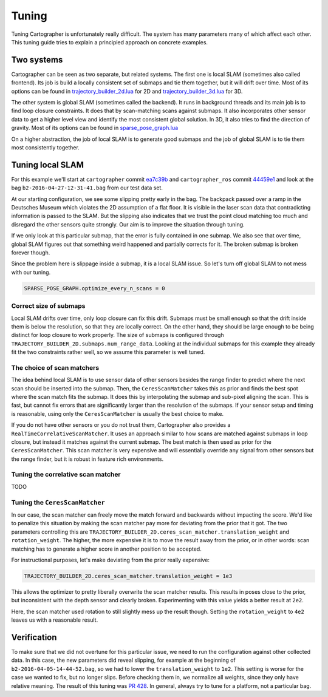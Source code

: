 .. Copyright 2016 The Cartographer Authors

.. Licensed under the Apache License, Version 2.0 (the "License");
   you may not use this file except in compliance with the License.
   You may obtain a copy of the License at

..      http://www.apache.org/licenses/LICENSE-2.0

.. Unless required by applicable law or agreed to in writing, software
   distributed under the License is distributed on an "AS IS" BASIS,
   WITHOUT WARRANTIES OR CONDITIONS OF ANY KIND, either express or implied.
   See the License for the specific language governing permissions and
   limitations under the License.

.. cartographer SHA: ea7c39b6f078c693b92fed06d86ca501021147d9
.. cartographer_ros SHA: 44459e18102305745c56f92549b87d8e91f434fe
.. TODO(hrapp): mention insert_free_space somewhere

Tuning
======

Tuning Cartographer is unfortunately really difficult.
The system has many parameters many of which affect each other.
This tuning guide tries to explain a principled approach on concrete examples.

Two systems
-----------

Cartographer can be seen as two separate, but related systems.
The first one is local SLAM (sometimes also called frontend).
Its job is build a locally consistent set of submaps and tie them together, but it will drift over time.
Most of its options can be found in `trajectory_builder_2d.lua`_ for 2D and `trajectory_builder_3d.lua`_ for 3D.

.. _trajectory_builder_2d.lua: https://github.com/googlecartographer/cartographer/blob/ea7c39b6f078c693b92fed06d86ca501021147d9/configuration_files/trajectory_builder_2d.lua
.. _trajectory_builder_3d.lua: https://github.com/googlecartographer/cartographer/blob/ea7c39b6f078c693b92fed06d86ca501021147d9/configuration_files/trajectory_builder_3d.lua

The other system is global SLAM (sometimes called the backend).
It runs in background threads and its main job is to find loop closure constraints.
It does that by scan-matching scans against submaps.
It also incorporates other sensor data to get a higher level view and identify the most consistent global solution.
In 3D, it also tries to find the direction of gravity.
Most of its options can be found in `sparse_pose_graph.lua`_

.. _sparse_pose_graph.lua: https://github.com/googlecartographer/cartographer/blob/ea7c39b6f078c693b92fed06d86ca501021147d9/configuration_files/sparse_pose_graph.lua

On a higher abstraction, the job of local SLAM is to generate good submaps and the job of global SLAM is to tie them most consistently together.

Tuning local SLAM
-----------------

For this example we'll start at ``cartographer`` commit `ea7c39b`_ and ``cartographer_ros`` commit `44459e1`_ and look at the bag ``b2-2016-04-27-12-31-41.bag`` from our test data set.

At our starting configuration, we see some slipping pretty early in the bag.
The backpack passed over a ramp in the Deutsches Museum which violates the 2D assumption of a flat floor.
It is visible in the laser scan data that contradicting information is passed to the SLAM.
But the slipping also indicates that we trust the point cloud matching too much and disregard the other sensors quite strongly.
Our aim is to improve the situation through tuning.

.. _ea7c39b: https://github.com/googlecartographer/cartographer/commit/ea7c39b6f078c693b92fed06d86ca501021147d9
.. _44459e1: https://github.com/googlecartographer/cartographer_ros/commit/44459e18102305745c56f92549b87d8e91f434fe

If we only look at this particular submap, that the error is fully contained in one submap.
We also see that over time, global SLAM figures out that something weird happened and partially corrects for it.
The broken submap is broken forever though.

.. TODO(hrapp): VIDEO

Since the problem here is slippage inside a submap, it is a local SLAM issue.
So let's turn off global SLAM to not mess with our tuning.

.. code-block:: lua

   SPARSE_POSE_GRAPH.optimize_every_n_scans = 0

Correct size of submaps
^^^^^^^^^^^^^^^^^^^^^^^

Local SLAM drifts over time, only loop closure can fix this drift.
Submaps must be small enough so that the drift inside them is below the resolution, so that they are locally correct.
On the other hand, they should be large enough to be being distinct for loop closure to work properly.
The size of submaps is configured through ``TRAJECTORY_BUILDER_2D.submaps.num_range_data``.
Looking at the individual submaps for this example they already fit the two constraints rather well, so we assume this parameter is well tuned.

The choice of scan matchers
^^^^^^^^^^^^^^^^^^^^^^^^^^^

The idea behind local SLAM is to use sensor data of other sensors besides the range finder to predict where the next scan should be inserted into the submap.
Then, the ``CeresScanMatcher`` takes this as prior and finds the best spot where the scan match fits the submap.
It does this by interpolating the submap and sub-pixel aligning the scan.
This is fast, but cannot fix errors that are significantly larger than the resolution of the submaps.
If your sensor setup and timing is reasonable, using only the ``CeresScanMatcher`` is usually the best choice to make.

If you do not have other sensors or you do not trust them, Cartographer also provides a ``RealTimeCorrelativeScanMatcher``.
It uses an approach similar to how scans are matched against submaps in loop closure, but instead it matches against the current submap.
The best match is then used as prior for the ``CeresScanMatcher``.
This scan matcher is very expensive and will essentially override any signal from other sensors but the range finder, but it is robust in feature rich environments.

Tuning the correlative scan matcher
^^^^^^^^^^^^^^^^^^^^^^^^^^^^^^^^^^^

TODO

Tuning the ``CeresScanMatcher``
^^^^^^^^^^^^^^^^^^^^^^^^^^^^^

In our case, the scan matcher can freely move the match forward and backwards without impacting the score.
We'd like to penalize this situation by making the scan matcher pay more for deviating from the prior that it got.
The two parameters controlling this are ``TRAJECTORY_BUILDER_2D.ceres_scan_matcher.translation_weight`` and ``rotation_weight``.
The higher, the more expensive it is to move the result away from the prior, or in other words: scan matching has to generate a higher score in another position to be accepted.

For instructional purposes, let's make deviating from the prior really expensive:

.. code-block:: lua

   TRAJECTORY_BUILDER_2D.ceres_scan_matcher.translation_weight = 1e3

.. TODO(hrapp): video

This allows the optimizer to pretty liberally overwrite the scan matcher results.
This results in poses close to the prior, but inconsistent with the depth sensor and clearly broken.
Experimenting with this value yields a better result at ``2e2``.

.. TODO(hrapp): VIDEO with translation_weight = 2e2

Here, the scan matcher used rotation to still slightly mess up the result though.
Setting the ``rotation_weight`` to ``4e2`` leaves us with a reasonable result.


Verification
------------

To make sure that we did not overtune for this particular issue, we need to run the configuration against other collected data.
In this case, the new parameters did reveal slipping, for example at the beginning of ``b2-2016-04-05-14-44-52.bag``, so we had to lower the ``translation_weight`` to ``1e2``.
This setting is worse for the case we wanted to fix, but no longer slips.
Before checking them in, we normalize all weights, since they only have relative meaning.
The result of this tuning was `PR 428`_.
In general, always try to tune for a platform, not a particular bag.

.. _PR 428: https://github.com/googlecartographer/cartographer/pull/428

